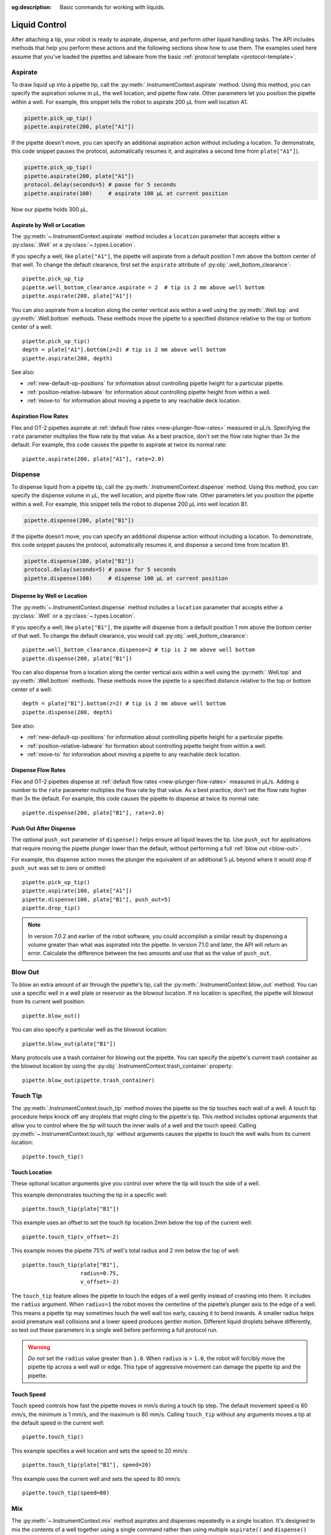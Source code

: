 :og:description: Basic commands for working with liquids.

.. _liquid-control:

**************
Liquid Control
**************

After attaching a tip, your robot is ready to aspirate, dispense, and perform other liquid handling tasks. The API includes methods that help you perform these actions and the following sections show how to use them. The examples used here assume that you've loaded the pipettes and labware from the basic :ref:`protocol template <protocol-template>`. 

.. _new-aspirate:

Aspirate
========

To draw liquid up into a pipette tip, call the :py:meth:`.InstrumentContext.aspirate` method. Using this method, you can specify the aspiration volume in µL, the well location, and pipette flow rate. Other parameters let you position the pipette within a well. For example, this snippet tells the robot to aspirate 200 µL from well location A1.

.. code-block:: python

    pipette.pick_up_tip()
    pipette.aspirate(200, plate["A1"])

If the pipette doesn't move, you can specify an additional aspiration action without including a location. To demonstrate, this code snippet pauses the protocol, automatically resumes it, and aspirates a second time from ``plate["A1"]``).

.. code-block:: python

    pipette.pick_up_tip()
    pipette.aspirate(200, plate["A1"])
    protocol.delay(seconds=5) # pause for 5 seconds
    pipette.aspirate(100)     # aspirate 100 µL at current position

Now our pipette holds 300 µL.

Aspirate by Well or Location
----------------------------

The :py:meth:`~.InstrumentContext.aspirate` method includes a ``location`` parameter that accepts either a :py:class:`.Well` or a :py:class:`~.types.Location`. 

If you specify a well, like ``plate["A1"]``, the pipette will aspirate from a default position 1 mm above the bottom center of that well. To change the default clearance, first set the ``aspirate`` attribute of :py:obj:`.well_bottom_clearance`:: 

    pipette.pick_up_tip
    pipette.well_bottom_clearance.aspirate = 2  # tip is 2 mm above well bottom
    pipette.aspirate(200, plate["A1"])

You can also aspirate from a location along the center vertical axis within a well using the :py:meth:`.Well.top` and :py:meth:`.Well.bottom` methods. These methods move the pipette to a specified distance relative to the top or bottom center of a well::

    pipette.pick_up_tip()
    depth = plate["A1"].bottom(z=2) # tip is 2 mm above well bottom
    pipette.aspirate(200, depth)

See also:

- :ref:`new-default-op-positions` for information about controlling pipette height for a particular pipette.
- :ref:`position-relative-labware` for information about controlling pipette height from within a well.
- :ref:`move-to` for information about moving a pipette to any reachable deck location.

Aspiration Flow Rates
---------------------

Flex and OT-2 pipettes aspirate at :ref:`default flow rates <new-plunger-flow-rates>` measured in µL/s. Specifying the ``rate`` parameter multiplies the flow rate by that value. As a best practice, don't set the flow rate higher than 3x the default. For example, this code causes the pipette to aspirate at twice its normal rate::


    pipette.aspirate(200, plate["A1"], rate=2.0)

.. versionadded:: 2.0

.. _new-dispense:

Dispense
========

To dispense liquid from a pipette tip, call the :py:meth:`.InstrumentContext.dispense` method. Using this method, you can specify the dispense volume in µL, the well location, and pipette flow rate. Other parameters let you position the pipette within a well. For example, this snippet tells the robot to dispense 200 µL into well location B1.

.. code-block:: python

    pipette.dispense(200, plate["B1"])

If the pipette doesn’t move, you can specify an additional dispense action without including a location. To demonstrate, this code snippet pauses the protocol, automatically resumes it, and dispense a second time from location B1.

.. code-block:: python
    
    pipette.dispense(100, plate["B1"])
    protocol.delay(seconds=5) # pause for 5 seconds
    pipette.dispense(100)     # dispense 100 µL at current position
    
Dispense by Well or Location
----------------------------

The :py:meth:`~.InstrumentContext.dispense` method includes a ``location`` parameter that accepts either a :py:class:`.Well` or a :py:class:`~.types.Location`.

If you specify a well, like ``plate["B1"]``, the pipette will dispense from a default position 1 mm above the bottom center of that well. To change the default clearance, you would call :py:obj:`.well_bottom_clearance`::

    pipette.well_bottom_clearance.dispense=2 # tip is 2 mm above well bottom
    pipette.dispense(200, plate["B1"])

You can also dispense from a location along the center vertical axis within a well using the :py:meth:`.Well.top` and :py:meth:`.Well.bottom` methods. These methods move the pipette to a specified distance relative to the top or bottom center of a well::

    depth = plate["B1"].bottom(z=2) # tip is 2 mm above well bottom
    pipette.dispense(200, depth)

See also:

- :ref:`new-default-op-positions` for information about controlling pipette height for a particular pipette.
- :ref:`position-relative-labware` for formation about controlling pipette height from within a well.
- :ref:`move-to` for information about moving a pipette to any reachable deck location.

Dispense Flow Rates
-------------------

Flex and OT-2 pipettes dispense at :ref:`default flow rates <new-plunger-flow-rates>` measured in µL/s. Adding a number to the ``rate`` parameter multiplies the flow rate by that value. As a best practice, don't set the flow rate higher than 3x the default. For example, this code causes the pipette to dispense at twice its normal rate::

    pipette.dispense(200, plate["B1"], rate=2.0)

.. versionadded:: 2.0

.. _push-out-dispense:

Push Out After Dispense
-----------------------

The optional ``push_out`` parameter of ``dispense()`` helps ensure all liquid leaves the tip. Use ``push_out`` for applications that require moving the pipette plunger lower than the default, without performing a full :ref:`blow out <blow-out>`.

For example, this dispense action moves the plunger the equivalent of an additional 5 µL beyond where it would stop if ``push_out`` was set to zero or omitted::

    pipette.pick_up_tip()
    pipette.aspirate(100, plate["A1"])
    pipette.dispense(100, plate["B1"], push_out=5)
    pipette.drop_tip()

.. versionadded:: 2.15

.. note::
    In version 7.0.2 and earlier of the robot software, you could accomplish a similar result by dispensing a volume greater than what was aspirated into the pipette. In version 7.1.0 and later, the API will return an error. Calculate the difference between the two amounts and use that as the value of ``push_out``.

.. _new-blow-out:

.. _blow-out:

Blow Out
========

To blow an extra amount of air through the pipette's tip, call the :py:meth:`.InstrumentContext.blow_out` method. You can use a specific well in a well plate or reservoir as the blowout location. If no location is specified, the pipette will blowout from its current well position::

    pipette.blow_out()

You can also specify a particular well as the blowout location::

    pipette.blow_out(plate["B1"])

Many protocols use a trash container for blowing out the pipette. You can specify the pipette's current trash container as the blowout location by using the :py:obj:`.InstrumentContext.trash_container` property::

    pipette.blow_out(pipette.trash_container)

.. versionadded:: 2.0
.. versionchanged:: 2.16
    Added support for ``TrashBin`` and ``WasteChute`` locations.

.. _touch-tip:

Touch Tip
=========

The :py:meth:`.InstrumentContext.touch_tip` method moves the pipette so the tip touches each wall of a well. A touch tip procedure helps knock off any droplets that might cling to the pipette's tip. This method includes optional arguments that allow you to control where the tip will touch the inner walls of a well and the touch speed. Calling :py:meth:`~.InstrumentContext.touch_tip` without arguments causes the pipette to touch the well walls from its current location::

    pipette.touch_tip() 

Touch Location
--------------

These optional location arguments give you control over where the tip will touch the side of a well.

This example demonstrates touching the tip in a specific well::

    pipette.touch_tip(plate["B1"])
    
This example uses an offset to set the touch tip location 2mm below the top of the current well::

    pipette.touch_tip(v_offset=-2) 

This example moves the pipette 75% of well's total radius and 2 mm below the top of well::

    pipette.touch_tip(plate["B1"], 
                      radius=0.75,
                      v_offset=-2)

The ``touch_tip`` feature allows the pipette to touch the edges of a well gently instead of crashing into them. It includes the ``radius`` argument. When ``radius=1`` the robot moves the centerline of the pipette’s plunger axis to the edge of a well. This means a pipette tip may sometimes touch the well wall too early, causing it to bend inwards. A smaller radius helps avoid premature wall collisions and a lower speed produces gentler motion. Different liquid droplets behave differently, so test out these parameters in a single well before performing a full protocol run.

.. warning::
    *Do not* set the ``radius`` value greater than ``1.0``. When ``radius`` is > ``1.0``, the robot will forcibly move the pipette tip across a well wall or edge. This type of aggressive movement can damage the pipette tip and the pipette.

Touch Speed
-----------

Touch speed controls how fast the pipette moves in mm/s during a touch tip step. The default movement speed is 60 mm/s, the minimum is 1 mm/s, and the maximum is 80 mm/s. Calling ``touch_tip`` without any arguments moves a tip at the default speed in the current well::

    pipette.touch_tip()

This example specifies a well location and sets the speed to 20 mm/s::

    pipette.touch_tip(plate["B1"], speed=20)

This example uses the current well and sets the speed to 80 mm/s::

    pipette.touch_tip(speed=80)

.. versionadded:: 2.0

.. versionchanged:: 2.4
    Lowered minimum speed to 1 mm/s.

.. _mix:

Mix
====

The :py:meth:`~.InstrumentContext.mix` method aspirates and dispenses repeatedly in a single location. It's designed to mix the contents of a well together using a single command rather than using multiple ``aspirate()`` and ``dispense()`` calls. This method includes arguments that let you specify the number of times to mix, the volume (in µL) of liquid, and the well that contains the liquid you want to mix.

This example draws 100 µL from the current well and mixes it three times::

    pipette.mix(repetitions=3, volume=100)

This example draws 100 µL from well B1 and mixes it three times:: 

    pipette.mix(3, 100, plate["B1"])

This example draws an amount equal to the pipette's maximum rated volume and mixes it three times::

    pipette.mix(repetitions=3)

.. note::

    In API versions 2.2 and earlier, during a mix, the pipette moves up and out of the target well. In API versions 2.3 and later, the pipette does not move while mixing. 

.. versionadded:: 2.0

.. _air-gap:

Air Gap
=======

The :py:meth:`.InstrumentContext.air_gap` method tells the pipette to draw in air before or after a liquid. Creating an air gap helps keep liquids from seeping out of a pipette after drawing it from a well. This method includes arguments that give you control over the amount of air to aspirate and the pipette's height (in mm) above the well. By default, the pipette moves 5 mm above a well before aspirating air. Calling :py:meth:`~.InstrumentContext.air_gap` with no arguments uses the entire remaining volume in the pipette.

This example aspirates 200 µL of air 5 mm above the current well::

    pipette.air_gap(volume=200)

This example aspirates 200 µL of air 20 mm above the the current well::

    pipette.air_gap(volume=200, height=20)

This example aspirates enough air to fill the remaining volume in a pipette::

    pipette.air_gap()

.. versionadded:: 2.0

